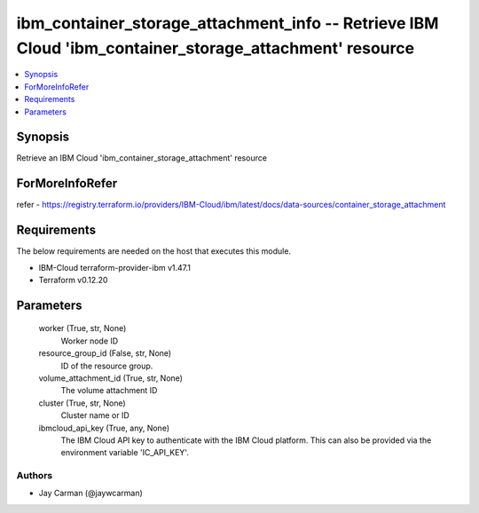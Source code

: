 
ibm_container_storage_attachment_info -- Retrieve IBM Cloud 'ibm_container_storage_attachment' resource
=======================================================================================================

.. contents::
   :local:
   :depth: 1


Synopsis
--------

Retrieve an IBM Cloud 'ibm_container_storage_attachment' resource


ForMoreInfoRefer
----------------
refer - https://registry.terraform.io/providers/IBM-Cloud/ibm/latest/docs/data-sources/container_storage_attachment

Requirements
------------
The below requirements are needed on the host that executes this module.

- IBM-Cloud terraform-provider-ibm v1.47.1
- Terraform v0.12.20



Parameters
----------

  worker (True, str, None)
    Worker node ID


  resource_group_id (False, str, None)
    ID of the resource group.


  volume_attachment_id (True, str, None)
    The volume attachment ID


  cluster (True, str, None)
    Cluster name or ID


  ibmcloud_api_key (True, any, None)
    The IBM Cloud API key to authenticate with the IBM Cloud platform. This can also be provided via the environment variable 'IC_API_KEY'.













Authors
~~~~~~~

- Jay Carman (@jaywcarman)

